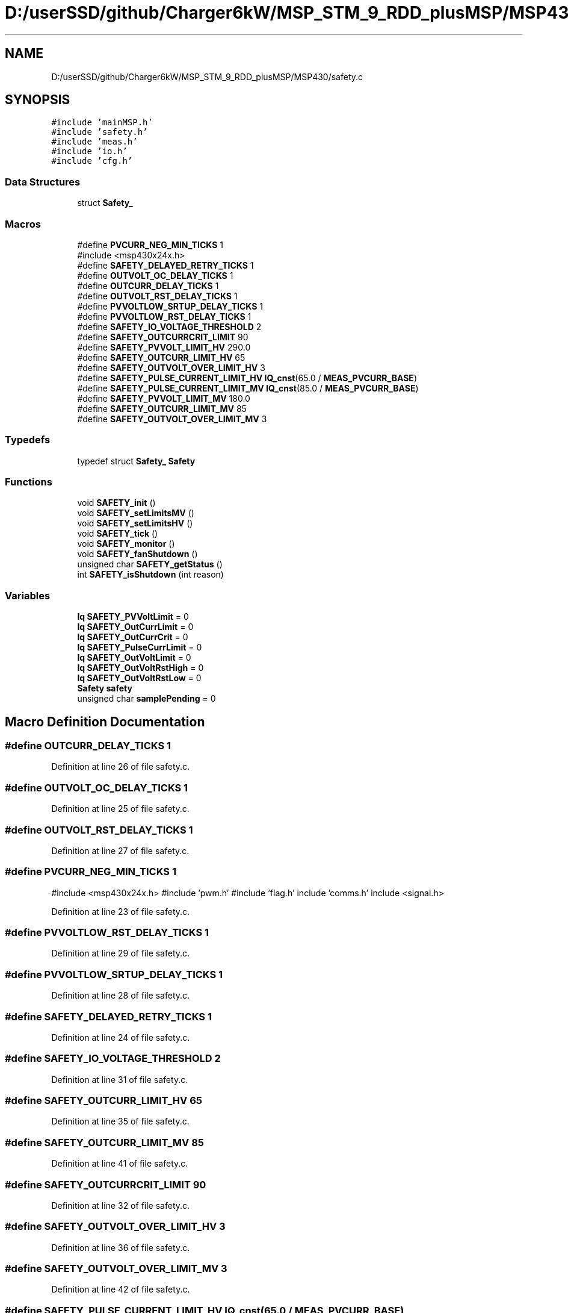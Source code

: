 .TH "D:/userSSD/github/Charger6kW/MSP_STM_9_RDD_plusMSP/MSP430/safety.c" 3 "Thu Nov 26 2020" "Version 9" "Charger6kW" \" -*- nroff -*-
.ad l
.nh
.SH NAME
D:/userSSD/github/Charger6kW/MSP_STM_9_RDD_plusMSP/MSP430/safety.c
.SH SYNOPSIS
.br
.PP
\fC#include 'mainMSP\&.h'\fP
.br
\fC#include 'safety\&.h'\fP
.br
\fC#include 'meas\&.h'\fP
.br
\fC#include 'io\&.h'\fP
.br
\fC#include 'cfg\&.h'\fP
.br

.SS "Data Structures"

.in +1c
.ti -1c
.RI "struct \fBSafety_\fP"
.br
.in -1c
.SS "Macros"

.in +1c
.ti -1c
.RI "#define \fBPVCURR_NEG_MIN_TICKS\fP   1"
.br
.RI "#include <msp430x24x\&.h> "
.ti -1c
.RI "#define \fBSAFETY_DELAYED_RETRY_TICKS\fP   1"
.br
.ti -1c
.RI "#define \fBOUTVOLT_OC_DELAY_TICKS\fP   1"
.br
.ti -1c
.RI "#define \fBOUTCURR_DELAY_TICKS\fP   1"
.br
.ti -1c
.RI "#define \fBOUTVOLT_RST_DELAY_TICKS\fP   1"
.br
.ti -1c
.RI "#define \fBPVVOLTLOW_SRTUP_DELAY_TICKS\fP   1"
.br
.ti -1c
.RI "#define \fBPVVOLTLOW_RST_DELAY_TICKS\fP   1"
.br
.ti -1c
.RI "#define \fBSAFETY_IO_VOLTAGE_THRESHOLD\fP   2"
.br
.ti -1c
.RI "#define \fBSAFETY_OUTCURRCRIT_LIMIT\fP   90"
.br
.ti -1c
.RI "#define \fBSAFETY_PVVOLT_LIMIT_HV\fP   290\&.0"
.br
.ti -1c
.RI "#define \fBSAFETY_OUTCURR_LIMIT_HV\fP   65"
.br
.ti -1c
.RI "#define \fBSAFETY_OUTVOLT_OVER_LIMIT_HV\fP   3"
.br
.ti -1c
.RI "#define \fBSAFETY_PULSE_CURRENT_LIMIT_HV\fP   \fBIQ_cnst\fP(65\&.0 / \fBMEAS_PVCURR_BASE\fP)"
.br
.ti -1c
.RI "#define \fBSAFETY_PULSE_CURRENT_LIMIT_MV\fP   \fBIQ_cnst\fP(85\&.0 / \fBMEAS_PVCURR_BASE\fP)"
.br
.ti -1c
.RI "#define \fBSAFETY_PVVOLT_LIMIT_MV\fP   180\&.0"
.br
.ti -1c
.RI "#define \fBSAFETY_OUTCURR_LIMIT_MV\fP   85"
.br
.ti -1c
.RI "#define \fBSAFETY_OUTVOLT_OVER_LIMIT_MV\fP   3"
.br
.in -1c
.SS "Typedefs"

.in +1c
.ti -1c
.RI "typedef struct \fBSafety_\fP \fBSafety\fP"
.br
.in -1c
.SS "Functions"

.in +1c
.ti -1c
.RI "void \fBSAFETY_init\fP ()"
.br
.ti -1c
.RI "void \fBSAFETY_setLimitsMV\fP ()"
.br
.ti -1c
.RI "void \fBSAFETY_setLimitsHV\fP ()"
.br
.ti -1c
.RI "void \fBSAFETY_tick\fP ()"
.br
.ti -1c
.RI "void \fBSAFETY_monitor\fP ()"
.br
.ti -1c
.RI "void \fBSAFETY_fanShutdown\fP ()"
.br
.ti -1c
.RI "unsigned char \fBSAFETY_getStatus\fP ()"
.br
.ti -1c
.RI "int \fBSAFETY_isShutdown\fP (int reason)"
.br
.in -1c
.SS "Variables"

.in +1c
.ti -1c
.RI "\fBIq\fP \fBSAFETY_PVVoltLimit\fP = 0"
.br
.ti -1c
.RI "\fBIq\fP \fBSAFETY_OutCurrLimit\fP = 0"
.br
.ti -1c
.RI "\fBIq\fP \fBSAFETY_OutCurrCrit\fP = 0"
.br
.ti -1c
.RI "\fBIq\fP \fBSAFETY_PulseCurrLimit\fP = 0"
.br
.ti -1c
.RI "\fBIq\fP \fBSAFETY_OutVoltLimit\fP = 0"
.br
.ti -1c
.RI "\fBIq\fP \fBSAFETY_OutVoltRstHigh\fP = 0"
.br
.ti -1c
.RI "\fBIq\fP \fBSAFETY_OutVoltRstLow\fP = 0"
.br
.ti -1c
.RI "\fBSafety\fP \fBsafety\fP"
.br
.ti -1c
.RI "unsigned char \fBsamplePending\fP = 0"
.br
.in -1c
.SH "Macro Definition Documentation"
.PP 
.SS "#define OUTCURR_DELAY_TICKS   1"

.PP
Definition at line 26 of file safety\&.c\&.
.SS "#define OUTVOLT_OC_DELAY_TICKS   1"

.PP
Definition at line 25 of file safety\&.c\&.
.SS "#define OUTVOLT_RST_DELAY_TICKS   1"

.PP
Definition at line 27 of file safety\&.c\&.
.SS "#define PVCURR_NEG_MIN_TICKS   1"

.PP
#include <msp430x24x\&.h> #include 'pwm\&.h' #include 'flag\&.h' include 'comms\&.h' include <signal\&.h> 
.PP
Definition at line 23 of file safety\&.c\&.
.SS "#define PVVOLTLOW_RST_DELAY_TICKS   1"

.PP
Definition at line 29 of file safety\&.c\&.
.SS "#define PVVOLTLOW_SRTUP_DELAY_TICKS   1"

.PP
Definition at line 28 of file safety\&.c\&.
.SS "#define SAFETY_DELAYED_RETRY_TICKS   1"

.PP
Definition at line 24 of file safety\&.c\&.
.SS "#define SAFETY_IO_VOLTAGE_THRESHOLD   2"

.PP
Definition at line 31 of file safety\&.c\&.
.SS "#define SAFETY_OUTCURR_LIMIT_HV   65"

.PP
Definition at line 35 of file safety\&.c\&.
.SS "#define SAFETY_OUTCURR_LIMIT_MV   85"

.PP
Definition at line 41 of file safety\&.c\&.
.SS "#define SAFETY_OUTCURRCRIT_LIMIT   90"

.PP
Definition at line 32 of file safety\&.c\&.
.SS "#define SAFETY_OUTVOLT_OVER_LIMIT_HV   3"

.PP
Definition at line 36 of file safety\&.c\&.
.SS "#define SAFETY_OUTVOLT_OVER_LIMIT_MV   3"

.PP
Definition at line 42 of file safety\&.c\&.
.SS "#define SAFETY_PULSE_CURRENT_LIMIT_HV   \fBIQ_cnst\fP(65\&.0 / \fBMEAS_PVCURR_BASE\fP)"

.PP
Definition at line 37 of file safety\&.c\&.
.SS "#define SAFETY_PULSE_CURRENT_LIMIT_MV   \fBIQ_cnst\fP(85\&.0 / \fBMEAS_PVCURR_BASE\fP)"

.PP
Definition at line 39 of file safety\&.c\&.
.SS "#define SAFETY_PVVOLT_LIMIT_HV   290\&.0"

.PP
Definition at line 34 of file safety\&.c\&.
.SS "#define SAFETY_PVVOLT_LIMIT_MV   180\&.0"

.PP
Definition at line 40 of file safety\&.c\&.
.SH "Typedef Documentation"
.PP 
.SS "typedef struct \fBSafety_\fP \fBSafety\fP"

.SH "Function Documentation"
.PP 
.SS "void SAFETY_fanShutdown (void)"

.PP
Definition at line 285 of file safety\&.c\&.
.SS "unsigned char SAFETY_getStatus (void)"

.PP
Definition at line 290 of file safety\&.c\&.
.SS "void SAFETY_init (void)"

.PP
Definition at line 71 of file safety\&.c\&.
.SS "int SAFETY_isShutdown (int reason)"

.PP
Definition at line 302 of file safety\&.c\&.
.SS "void SAFETY_monitor (void)"

.PP
Definition at line 195 of file safety\&.c\&.
.SS "void SAFETY_setLimitsHV (void)"

.PP
Definition at line 95 of file safety\&.c\&.
.SS "void SAFETY_setLimitsMV (void)"

.PP
Definition at line 84 of file safety\&.c\&.
.SS "void SAFETY_tick (void)"
RDDtemp \fBIO_disablePwmCtrl()\fP;
.PP
Definition at line 106 of file safety\&.c\&.
.SH "Variable Documentation"
.PP 
.SS "\fBSafety\fP safety"

.PP
Definition at line 67 of file safety\&.c\&.
.SS "\fBIq\fP SAFETY_OutCurrCrit = 0"

.PP
Definition at line 47 of file safety\&.c\&.
.SS "\fBIq\fP SAFETY_OutCurrLimit = 0"

.PP
Definition at line 46 of file safety\&.c\&.
.SS "\fBIq\fP SAFETY_OutVoltLimit = 0"

.PP
Definition at line 49 of file safety\&.c\&.
.SS "\fBIq\fP SAFETY_OutVoltRstHigh = 0"

.PP
Definition at line 50 of file safety\&.c\&.
.SS "\fBIq\fP SAFETY_OutVoltRstLow = 0"

.PP
Definition at line 51 of file safety\&.c\&.
.SS "\fBIq\fP SAFETY_PulseCurrLimit = 0"

.PP
Definition at line 48 of file safety\&.c\&.
.SS "\fBIq\fP SAFETY_PVVoltLimit = 0"

.PP
Definition at line 45 of file safety\&.c\&.
.SS "unsigned char samplePending = 0"

.PP
Definition at line 69 of file safety\&.c\&.
.SH "Author"
.PP 
Generated automatically by Doxygen for Charger6kW from the source code\&.
